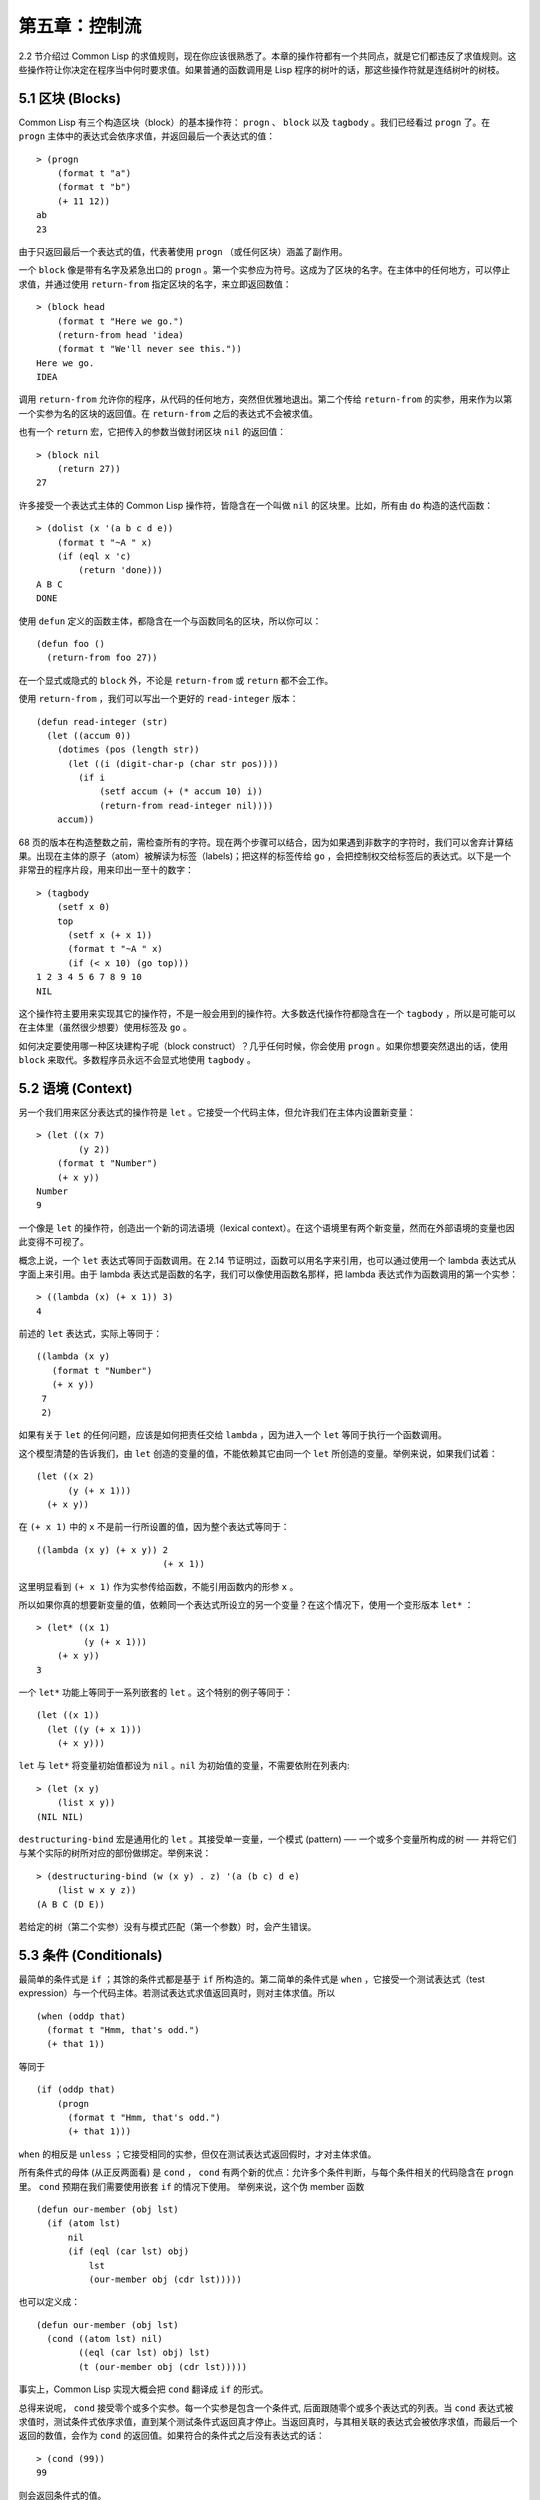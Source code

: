 .. highlight:: cl

第五章：控制流
***************************************************

2.2 节介绍过 Common Lisp 的求值规则，现在你应该很熟悉了。本章的操作符都有一个共同点，就是它们都违反了求值规则。这些操作符让你决定在程序当中何时要求值。如果普通的函数调用是 Lisp 程序的树叶的话，那这些操作符就是连结树叶的树枝。

5.1 区块 (Blocks)
==========================

Common Lisp 有三个构造区块（block）的基本操作符： ``progn`` 、 ``block`` 以及 ``tagbody`` 。我们已经看过 ``progn`` 了。在 ``progn`` 主体中的表达式会依序求值，并返回最后一个表达式的值：

::

  > (progn
      (format t "a")
      (format t "b")
      (+ 11 12))
  ab
  23

由于只返回最后一个表达式的值，代表著使用 ``progn`` （或任何区块）涵盖了副作用。

一个 ``block`` 像是带有名字及紧急出口的 ``progn`` 。第一个实参应为符号。这成为了区块的名字。在主体中的任何地方，可以停止求值，并通过使用 ``return-from`` 指定区块的名字，来立即返回数值：

::

  > (block head
      (format t "Here we go.")
      (return-from head 'idea)
      (format t "We'll never see this."))
  Here we go.
  IDEA

调用 ``return-from`` 允许你的程序，从代码的任何地方，突然但优雅地退出。第二个传给 ``return-from`` 的实参，用来作为以第一个实参为名的区块的返回值。在 ``return-from`` 之后的表达式不会被求值。

也有一个 ``return`` 宏，它把传入的参数当做封闭区块 ``nil`` 的返回值：

::

  > (block nil
      (return 27))
  27

许多接受一个表达式主体的 Common Lisp 操作符，皆隐含在一个叫做 ``nil`` 的区块里。比如，所有由 ``do`` 构造的迭代函数：

::

  > (dolist (x '(a b c d e))
      (format t "~A " x)
      (if (eql x 'c)
          (return 'done)))
  A B C
  DONE

使用 ``defun`` 定义的函数主体，都隐含在一个与函数同名的区块，所以你可以：

::

  (defun foo ()
    (return-from foo 27))

在一个显式或隐式的 ``block`` 外，不论是 ``return-from`` 或 ``return`` 都不会工作。

使用 ``return-from`` ，我们可以写出一个更好的 ``read-integer`` 版本：

::

	(defun read-integer (str)
	  (let ((accum 0))
	    (dotimes (pos (length str))
	      (let ((i (digit-char-p (char str pos))))
	        (if i
	            (setf accum (+ (* accum 10) i))
	            (return-from read-integer nil))))
	    accum))

68 页的版本在构造整数之前，需检查所有的字符。现在两个步骤可以结合，因为如果遇到非数字的字符时，我们可以舍弃计算结果。出现在主体的原子（atom）被解读为标签（labels)；把这样的标签传给 ``go`` ，会把控制权交给标签后的表达式。以下是一个非常丑的程序片段，用来印出一至十的数字：

::

  > (tagbody
      (setf x 0)
      top
        (setf x (+ x 1))
        (format t "~A " x)
        (if (< x 10) (go top)))
  1 2 3 4 5 6 7 8 9 10
  NIL

这个操作符主要用来实现其它的操作符，不是一般会用到的操作符。大多数迭代操作符都隐含在一个 ``tagbody`` ，所以是可能可以在主体里（虽然很少想要）使用标签及 ``go`` 。

如何决定要使用哪一种区块建构子呢（block construct）？几乎任何时候，你会使用 ``progn`` 。如果你想要突然退出的话，使用 ``block`` 来取代。多数程序员永远不会显式地使用 ``tagbody`` 。

5.2 语境 (Context)
==========================

另一个我们用来区分表达式的操作符是 ``let`` 。它接受一个代码主体，但允许我们在主体内设置新变量：

::

  > (let ((x 7)
          (y 2))
      (format t "Number")
      (+ x y))
  Number
  9

一个像是 ``let`` 的操作符，创造出一个新的词法语境（lexical context）。在这个语境里有两个新变量，然而在外部语境的变量也因此变得不可视了。

概念上说，一个 ``let`` 表达式等同于函数调用。在 2.14 节证明过，函数可以用名字来引用，也可以通过使用一个 lambda 表达式从字面上来引用。由于 lambda 表达式是函数的名字，我们可以像使用函数名那样，把 lambda 表达式作为函数调用的第一个实参：

::

  > ((lambda (x) (+ x 1)) 3)
  4

前述的 ``let`` 表达式，实际上等同于：

::

  ((lambda (x y)
     (format t "Number")
     (+ x y))
   7
   2)

如果有关于 ``let`` 的任何问题，应该是如何把责任交给 ``lambda`` ，因为进入一个 ``let`` 等同于执行一个函数调用。

这个模型清楚的告诉我们，由 ``let`` 创造的变量的值，不能依赖其它由同一个 ``let`` 所创造的变量。举例来说，如果我们试着：

::

  (let ((x 2)
        (y (+ x 1)))
    (+ x y))

在 ``(+ x 1)`` 中的 ``x`` 不是前一行所设置的值，因为整个表达式等同于：

::

  ((lambda (x y) (+ x y)) 2
                          (+ x 1))

这里明显看到 ``(+ x 1)`` 作为实参传给函数，不能引用函数内的形参 ``x`` 。

所以如果你真的想要新变量的值，依赖同一个表达式所设立的另一个变量？在这个情况下，使用一个变形版本 ``let*`` ：

::

  > (let* ((x 1)
           (y (+ x 1)))
      (+ x y))
  3

一个 ``let*`` 功能上等同于一系列嵌套的 ``let`` 。这个特别的例子等同于：

::

  (let ((x 1))
    (let ((y (+ x 1)))
      (+ x y)))

``let`` 与 ``let*`` 将变量初始值都设为 ``nil`` 。``nil`` 为初始值的变量，不需要依附在列表内:

::

  > (let (x y)
      (list x y))
  (NIL NIL)

``destructuring-bind`` 宏是通用化的 ``let`` 。其接受单一变量，一个模式 (pattern) ── 一个或多个变量所构成的树 ── 并将它们与某个实际的树所对应的部份做绑定。举例来说：

::

  > (destructuring-bind (w (x y) . z) '(a (b c) d e)
      (list w x y z))
  (A B C (D E))

若给定的树（第二个实参）没有与模式匹配（第一个参数）时，会产生错误。

5.3 条件 (Conditionals)
===========================

最简单的条件式是 ``if`` ；其馀的条件式都是基于 ``if`` 所构造的。第二简单的条件式是 ``when`` ，它接受一个测试表达式（test expression）与一个代码主体。若测试表达式求值返回真时，则对主体求值。所以

::

  (when (oddp that)
    (format t "Hmm, that's odd.")
    (+ that 1))

等同于

::

  (if (oddp that)
      (progn
        (format t "Hmm, that's odd.")
        (+ that 1)))

``when`` 的相反是 ``unless`` ；它接受相同的实参，但仅在测试表达式返回假时，才对主体求值。

所有条件式的母体 (从正反两面看) 是 ``cond`` ， ``cond`` 有两个新的优点：允许多个条件判断，与每个条件相关的代码隐含在 ``progn`` 里。 ``cond`` 预期在我们需要使用嵌套 ``if`` 的情况下使用。 举例来说，这个伪 member 函数

::

  (defun our-member (obj lst)
    (if (atom lst)
        nil
        (if (eql (car lst) obj)
            lst
            (our-member obj (cdr lst)))))

也可以定义成：

::

  (defun our-member (obj lst)
    (cond ((atom lst) nil)
          ((eql (car lst) obj) lst)
          (t (our-member obj (cdr lst)))))

事实上，Common Lisp 实现大概会把 ``cond`` 翻译成 ``if`` 的形式。

总得来说呢， ``cond`` 接受零个或多个实参。每一个实参是包含一个条件式, 后面跟随零个或多个表达式的列表。当 ``cond`` 表达式被求值时，测试条件式依序求值，直到某个测试条件式返回真才停止。当返回真时，与其相关联的表达式会被依序求值，而最后一个返回的数值，会作为 ``cond`` 的返回值。如果符合的条件式之后没有表达式的话：

::

  > (cond (99))
  99

则会返回条件式的值。

由于 ``cond`` 子句的 ``t`` 条件永远成立，通常我们把它放在最后，作为缺省的条件式。如果没有子句符合时，则 ``cond`` 返回 ``nil`` ，但利用 ``nil`` 作为返回值是一种很差的风格 (这种问题可能发生的例子，请看 292 页)。译注: **Appendix A, unexpected nil** 小节。

当你想要把一个数值与一系列的常量比较时，有 ``case`` 可以用。我们可以使用 ``case`` 来定义一个函数，返回每个月份中的天数：

::

  (defun month-length (mon)
    (case mon
      ((jan mar may jul aug oct dec) 31)
      ((apr jun sept nov) 30)
      (feb (if (leap-year) 29 28))
      (otherwise "unknown month")))

一个 ``case`` 表达式由一个实参开始，此实参会被拿来与每个子句的键值做比较。接着是零个或多个子句，每个子句由一个或一串键值开始，跟随着零个或多个表达式。键值被视为常量，它们不会被求值。第一个参数的值被拿来与子句中的键值做比较 (使用 ``eql`` )。如果匹配时，子句剩馀的表达式会被求值，并将最后一个求值作为 ``case`` 的返回值。

缺省子句的键值可以是 ``t`` 或 ``otherwise`` 。如果没有子句符合时，或是子句只包含键值时，

::

  > (case 99 (99))
  NIL

则 ``case`` 返回 ``nil`` 。

``typecase`` 宏与 ``case`` 相似，除了每个子句中的键值应为类型修饰符 (type specifiers)，以及第一个实参与键值比较的函数使用 ``typep`` 而不是 ``eql`` (一个 ``typecase`` 的例子在 107 页)。 **译注: 6.5 小节。**

5.4 迭代 (Iteration)
==========================

最基本的迭代操作符是 ``do`` ，在 2.13 小节介绍过。由于 ``do`` 包含了隐式的 ``block`` 及 ``tagbody`` ，我们现在知道是可以在 ``do`` 主体内使用 ``return`` 、 ``return-from`` 以及 ``go`` 。

2.13 节提到 ``do`` 的第一个参数必须是说明变量规格的列表，列表可以是如下形式：

::

  (variable  initial  update)

``initial`` 与 ``update`` 形式是选择性的。若 ``update`` 形式忽略时，每次迭代时不会更新变量。若 ``initial`` 形式也忽略时，变量会使用 ``nil`` 来初始化。

在 23 页的例子中（译注: 2.13 节），

::

  (defun show-squares (start end)
    (do ((i start (+ i 1)))
        ((> i end) 'done)
      (format t "~A ~A~%" i (* i i))))

``update`` 形式引用到由 ``do`` 所创造的变量。一般都是这么用。如果一个 ``do`` 的 ``update`` 形式，没有至少引用到一个 ``do`` 创建的变量时，反而很奇怪。

当同时更新超过一个变量时，问题来了，如果一个 ``update`` 形式，引用到一个拥有自己的 ``update`` 形式的变量时，它会被更新呢？或是获得前一次迭代的值？使用 ``do`` 的话，它获得后者的值：

::

  > (let ((x 'a))
      (do ((x 1 (+ x 1))
           (y x x))
          ((> x 5))
        (format t "(~A ~A)  " x y)))
  (1 A)  (2 1)  (3 2)  (4 3)  (5 4)
  NIL

每一次迭代时， ``x`` 获得先前的值，加上一； ``y`` 也获得 ``x`` 的前一次数值。

但也有一个 ``do*`` ，它有着和 ``let`` 与 ``let*`` 一样的关系。任何 ``initial`` 或 ``update`` 形式可以参照到前一个子句的变量，并会获得当下的值：

::

  > (do* ((x 1 (+ x 1))
        (y x x))
       ((> x 5))
    (format t "(~A ~A) " x y))
  (1 1) (2 2) (3 3) (4 4) (5 5)
  NIL

除了 ``do`` 与 ``do*`` 之外，也有几个特别用途的迭代操作符。要迭代一个列表的元素，我们可以使用 ``dolist`` :

::

  > (dolist (x '(a b c d) 'done)
      (format t "~A " x))
  A B C D
  DONE

当迭代结束时，初始列表内的第三个表达式 (译注: ``done`` ) ，会被求值并作为 ``dolist`` 的返回值。缺省是 ``nil`` 。

有着同样的精神的是 ``dotimes`` ，给定某个 ``n`` ，将会从整数 ``0`` ，迭代至 ``n-1`` :

::

  (dotimes (x 5 x)
    (format t "~A " x))
  0 1 2 3 4
  5

``dolist`` 与 ``dotimes 初始列表的第三个表达式皆可省略，省略时为 ``nil`` 。注意该表达式可引用到迭代过程中的变量。

（译注：第三个表达式即上例之 ``x`` ，可以省略，省略时 ``dotimes`` 表达式的返回值为 ``nil`` 。）

.. note::

  do 的重点 (THE POINT OF do)

  在 “The Evolution of Lisp” 里，Steele 与 Garbriel 陈述了 do 的重点，
  表达的实在太好了，值得整个在这里引用过来：

  撇开争论语法不谈，有件事要说明的是，在任何一个编程语言中，一个循环若一次只能更新一个变量是毫无用处的。
  几乎在任何情况下，会有一个变量用来产生下个值，而另一个变量用来累积结果。如果循环语法只能产生变量，
  那么累积结果就得藉由赋值语句来“手动”实现…或有其他的副作用。具有多变量的 do 循环，体现了产生与累积的本质对称性，允许可以无副作用地表达迭代过程：

  .. code-block:: cl

      (defun factorial (n)
        (do ((j n (- j 1))
             (f 1 (* j f)))
          ((= j 0) f)))

  当然在 step 形式里实现所有的实际工作，一个没有主体的 do 循环形式是较不寻常的。

函数 ``mapc`` 和 ``mapcar`` 很像，但不会 ``cons`` 一个新列表作为返回值，所以使用的唯一理由是为了副作用。它们比 ``dolist`` 来得灵活，因为可以同时遍历多个列表：

::

  > (mapc #'(lambda (x y)
            (format t "~A ~A  " x y))
        '(hip flip slip)
        '(hop flop slop))
  HIP HOP  FLIP FLOP  SLIP SLOP
  (HIP FLIP SLIP)

总是返回 ``mapc`` 的第二个参数。

5.5 多值 (Multiple Values)
=======================================

曾有人这么说，为了要强调函数式编程的重要性，每个 Lisp 表达式都返回一个值。现在事情不是这么简单了；在 Common Lisp 里，一个表达式可以返回零个或多个数值。最多可以返回几个值取决于各家实现，但至少可以返回 19 个值。

多值允许一个函数返回多件事情的计算结果，而不用构造一个特定的结构。举例来说，内置的 ``get-decoded-time`` 返回 9 个数值来表示现在的时间：秒，分，时，日期，月，年，天，以及另外两个数值。

多值也使得查询函数可以分辨出 ``nil`` 与查询失败的情况。这也是为什么 ``gethash`` 返回两个值。因为它使用第二个数值来指出成功还是失败，我们可以在哈希表里储存 ``nil`` ，就像我们可以储存别的数值那样。

``values`` 函数返回多个数值。它一个不少地返回你作为数值所传入的实参：

::

  > (values 'a nil (+ 2 4))
  A
  NIL
  6

如果一个 ``values`` 表达式，是函数主体最后求值的表达式，它所返回的数值变成函数的返回值。多值可以原封不地通过任何数量的返回来传递：

::

  > ((lambda () ((lambda () (values 1 2)))))
  1
  2

然而若只预期一个返回值时，第一个之外的值会被舍弃：

::

  > (let ((x (values 1 2)))
      x)
  1

通过不带实参使用 ``values`` ，是可能不返回值的。在这个情况下，预期一个返回值的话，会获得 ``nil`` :

::

  > (values)
  > (let ((x (values)))
      x)
  NIL

要接收多个数值，我们使用 ``multiple-value-bind`` :

::

  > (multiple-value-bind (x y z) (values 1 2 3)
      (list x y z))
  (1 2 3)

  > (multiple-value-bind (x y z) (values 1 2)
      (list x y z))
  (1 2 NIL)

如果变量的数量大于数值的数量，剩馀的变量会是 ``nil`` 。如果数值的数量大于变量的数量，多馀的值会被舍弃。所以只想印出时间我们可以这么写:

::

  > (multiple-value-bind (s m h) (get-decoded-time)
      (format t "~A:~A:~A" h m s))
  "4:32:13"

你可以藉由 ``multiple-value-call`` 将多值作为实参传给第二个函数：

::

  > (multiple-value-call #'+ (values 1 2 3))
  6

还有一个函数是 ``multiple-value-list`` :

::

  > (multiple-value-list (values 'a 'b 'c))
  (A B C)

看起来像是使用 ``#'list`` 作为第一个参数的来调用 ``multiple-value-call`` 。

5.6 中止 (Aborts)
==========================

你可以使用 ``return`` 在任何时候离开一个 ``block`` 。有时候我们想要做更极端的事，在数个函数调用里将控制权转移回来。要达成这件事，我们使用 ``catch`` 与 ``throw`` 。一个 ``catch`` 表达式接受一个标签（tag），标签可以是任何类型的对象，伴随着一个表达式主体：

::

  (defun super ()
    (catch 'abort
      (sub)
      (format t "We'll never see this.")))

  (defun sub ()
    (throw 'abort 99))

表达式依序求值，就像它们是在 ``progn`` 里一样。在这段代码里的任何地方，一个带有特定标签的 ``throw`` 会导致 ``catch`` 表达式直接返回：

::

  > (super)
  99

一个带有给定标签的 ``throw`` ，为了要到达匹配标签的 ``catch`` ，会将控制权转移 (因此杀掉进程)给任何有标签的 ``catch`` 。如果没有一个 ``catch`` 符合欲匹配的标签时， ``throw`` 会产生一个错误。

调用 ``error`` 同时中断了执行，本来会将控制权转移到调用树（calling tree）的更高点，取而代之的是，它将控制权转移给 Lisp 错误处理器（error handler）。通常会导致调用一个中断循环（break loop）。以下是一个假定的 Common Lisp 实现可能会发生的事情：

::

  > (progn
      (error "Oops!")
      (format t "After the error."))
  Error: Oops!
         Options: :abort, :backtrace
  >>

译注：2 个 ``>>`` 显示进入中断循环了。

关于错误与状态的更多讯息，参见 14.6 小节以及附录 A。

有时候你想要防止代码被 ``throw`` 与 ``error`` 打断。藉由使用 ``unwind-protect`` ，可以确保像是前述的中断，不会让你的程序停在不一致的状态。一个 ``unwind-protect`` 接受任何数量的实参，并返回第一个实参的值。然而即便是第一个实参的求值被打断时，剩下的表达式仍会被求值：

::

  > (setf x 1)
  1
  > (catch 'abort
      (unwind-protect
        (throw 'abort 99)
        (setf x 2)))
  99
  > x
  2

在这里，即便 ``throw`` 将控制权交回监测的 ``catch`` ， ``unwind-protect`` 确保控制权移交时，第二个表达式有被求值。无论何时，一个确切的动作要伴随着某种清理或重置时， ``unwind-protect`` 可能会派上用场。在 121 页提到了一个例子。

5.7 示例：日期运算 (Example: Date Arithmetic)
====================================================

在某些应用里，能够做日期的加减是很有用的 ── 举例来说，能够算出从 1997 年 12 月 17 日，六十天之后是 1998 年 2 月 15 日。在这个小节里，我们会编写一个实用的工具来做日期运算。我们会将日期转成整数，起始点设置在 2000 年 1 月 1 日。我们会使用内置的 ``+`` 与 ``-`` 函数来处理这些数字，而当我们转换完毕时，再将结果转回日期。

要将日期转成数字，我们需要从日期的单位中，算出总天数有多少。举例来说，2004 年 11 月 13 日的天数总和，是从起始点至 2004 年有多少天，加上从 2004 年到 2004 年 11 月有多少天，再加上 13 天。

有一个我们会需要的东西是，一张列出非润年每月份有多少天的表格。我们可以使用 Lisp 来推敲出这个表格的内容。我们从列出每月份的长度开始：

::

  > (setf mon '(31 28 31 30 31 30 31 31 30 31 30 31))
  (31 28 31 30 31 30 31 31 30 31 30 31)

我们可以通过应用 ``+`` 函数至这个列表来测试总长度：

::

  > (apply #'+ mon)
  365

现在如果我们反转这个列表并使用 ``maplist`` 来应用 ``+`` 函数至每下一个 ``cdr`` 上，我们可以获得从每个月份开始所累积的天数：

::

  > (setf nom (reverse mon))
  (31 30 31 30 31 31 30 31 30 31 28 31)
  > (setf sums (maplist #'(lambda (x)
                            (apply #'+ x))
                        nom))
  (365 334 304 273 243 212 181 151 120 90 59 31)

这些数字体现了从二月一号开始已经过了 31 天，从三月一号开始已经过了 59 天……等等。

我们刚刚建立的这个列表，可以转换成一个向量，见图 5.1，转换日期至整数的代码。

::

  (defconstant month
    #(0 31 59 90 120 151 181 212 243 273 304 334 365))

  (defconstant yzero 2000)

  (defun leap? (y)
    (and (zerop (mod y 4))
         (or (zerop (mod y 400))
             (not (zerop (mod y 100))))))

  (defun date->num (d m y)
    (+ (- d 1) (month-num m y) (year-num y)))

  (defun month-num (m y)
    (+ (svref month (- m 1))
       (if (and (> m 2) (leap? y)) 1 0)))

  (defun year-num (y)
    (let ((d 0))
      (if (>= y yzero)
          (dotimes (i (- y yzero) d)
            (incf d (year-days (+ yzero i))))
          (dotimes (i (- yzero y) (- d))
            (incf d (year-days (+ y i)))))))

  (defun year-days (y) (if (leap? y) 366 365))

**图 5.1 日期运算：转换日期至数字**

典型 Lisp 程序的生命周期有四个阶段：先写好，然后读入，接着编译，最后执行。有件 Lisp 非常独特的事情之一是，在这四个阶段时， Lisp 一直都在那里。可以在你的程序编译 (参见 10.2 小节)或读入时 (参见 14.3 小节) 来调用 Lisp。我们推导出 ``month`` 的过程演示了，如何在撰写一个程序时使用 Lisp。

效率通常只跟第四个阶段有关系，运行期（run-time）。在前三个阶段，你可以随意的使用列表拥有的威力与灵活性，而不需要担心效率。

若你使用图 5.1 的代码来造一个时光机器（time machine），当你抵达时，人们大概会不同意你的日期。即使是相对近的现在，欧洲的日期也曾有过偏移，因为人们会获得更精准的每年有多长的概念。在说英语的国家，最后一次的不连续性出现在 1752 年，日期从 9 月 2 日跳到 9 月 14 日。

每年有几天取决于该年是否是润年。如果该年可以被四整除，我们说该年是润年，除非该年可以被 100 整除，则该年非润年 ── 而要是它可以被 400 整除，则又是润年。所以 1904 年是润年，1900 年不是，而 1600 年是。

要决定某个数是否可以被另个数整除，我们使用函数 ``mod`` ，返回相除后的馀数：

::

  > (mod 23 5)
  3
  > (mod 25 5)
  0

如果第一个实参除以第二个实参的馀数为 0，则第一个实参是可以被第二个实参整除的。函数 ``leap?`` 使用了这个方法，来决定它的实参是否是一个润年：

::

  > (mapcar #'leap? '(1904 1900 1600))
  (T NIL T)

我们用来转换日期至整数的函数是 ``date->num`` 。它返回日期中每个单位的天数总和。要找到从某月份开始的天数和，我们调用 ``month-num`` ，它在 ``month`` 中查询天数，如果是在润年的二月之后，则加一。

要找到从某年开始的天数和， ``date->num`` 调用 ``year-num`` ，它返回某年一月一日相对于起始点（2000.01.01）所代表的天数。这个函数的工作方式是从传入的实参 ``y`` 年开始，朝着起始年（2000）往上或往下数。

::

  (defun num->date (n)
    (multiple-value-bind (y left) (num-year n)
      (multiple-value-bind (m d) (num-month left y)
        (values d m y))))

  (defun num-year (n)
    (if (< n 0)
        (do* ((y (- yzero 1) (- y 1))
              (d (- (year-days y)) (- d (year-days y))))
             ((<= d n) (values y (- n d))))
        (do* ((y yzero (+ y 1))
              (prev 0 d)
              (d (year-days y) (+ d (year-days y))))
             ((> d n) (values y (- n prev))))))

  (defun num-month (n y)
    (if (leap? y)
        (cond ((= n 59) (values 2 29))
              ((> n 59) (nmon (- n 1)))
              (t        (nmon n)))
        (nmon n)))

  (defun nmon (n)
    (let ((m (position n month :test #'<)))
      (values m (+ 1 (- n (svref month (- m 1)))))))

  (defun date+ (d m y n)
    (num->date (+ (date->num d m y) n)))

**图 5.2 日期运算：转换数字至日期**

图 5.2 展示了代码的下半部份。函数 ``num->date`` 将整数转换回日期。它调用了 ``num-year`` 函数，以日期的格式返回年，以及剩馀的天数。再将剩馀的天数传给 ``num-month`` ，分解出月与日。

和 ``year-num`` 相同， ``num-year`` 从起始年往上或下数，一次数一年。并持续累积天数，直到它获得一个绝对值大于或等于 ``n``  的数。如果它往下数，那么它可以返回当前迭代中的数值。不然它会超过年份，然后必须返回前次迭代的数值。这也是为什麽要使用 ``prev`` ， ``prev`` 在每次迭代时会存入 ``days`` 前次迭代的数值。

函数 ``num-month`` 以及它的子程序（subroutine） ``nmon`` 的行为像是相反地 ``month-num`` 。他们从常数向量 ``month`` 的数值到位置，然而 ``month-num`` 从位置到数值。

图 5.2 的前两个函数可以合而为一。与其返回数值给另一个函数， ``num-year`` 可以直接调用 ``num-month`` 。现在分成两部分的代码，比较容易做交互测试，但是现在它可以工作了，下一步或许是把它合而为一。

有了 ``date->num`` 与 ``num->date`` ，日期运算是很简单的。我们在 ``date+`` 里使用它们，可以从特定的日期做加减。如果我们想透过 ``date+`` 来知道 1997 年 12 月 17 日六十天之后的日期:

::

  > (multiple-value-list (date+ 17 12 1997 60))
  (15 2 1988)

我们得到，1988 年 2 月 15 日。

Chapter 5 总结 (Summary)
============================

1. Common Lisp 有三个基本的区块建构子： ``progn`` ；允许返回的 ``block`` ；以及允许 ``goto`` 的 ``tagbody`` 。很多内置的操作符隐含在区块里。

2. 进入一个新的词法语境，概念上等同于函数调用。

3. Common Lisp 提供了适合不同情况的条件式。每个都可以使用 ``if`` 来定义。

4. 有数个相似迭代操作符的变种。

5. 表达式可以返回多个数值。

6. 计算过程可以被中断以及保护，保护可使其免于中断所造成的后果。

Chapter 5 练习 (Exercises)
==================================

1. 将下列表达式翻译成没有使用 ``let`` 与 ``let*`` ，并使同样的表达式不被求值 2 次。

::

  (a) (let ((x (car y)))
        (cons x x))
  (b) (let* ((w (car x))
             (y (+ w z)))
        (cons w y))

2. 使用 ``cond`` 重写 29 页的 ``mystery`` 函数。（译注: 第二章的练习第 5 题的 (b) 部分)

3. 定义一个返回其实参平方的函数，而当实参是一个正整数且小于等于 5 时，不要计算其平方。

4. 使用 ``case`` 与 ``svref`` 重写 ``month-num`` (图 5.1)。

5. 定义一个迭代与递归版本的函数，接受一个对象 x 与向量 v ，并返回一个列表，包含了向量 v 当中，所有直接在 ``x`` 之前的对象：

::

  > (precedes #\a "abracadabra")
  (#\c #\d #\r)

6. 定义一个迭代与递归版本的函数，接受一个对象与列表，并返回一个新的列表，在原本列表的对象之间加上传入的对象：

::

  > (intersperse '- '(a b c d))
  (A - B - C - D)

7. 定义一个接受一系列数字的函数，并在若且唯若每一对（pair）数字的差为一时，返回真，使用

::

  (a) 递归
  (b) do
  (c) mapc 与 return

8. 定义一个单递归函数，返回两个值，分别是向量的最大与最小值。

9. 图 3.12 的程序在找到一个完整的路径时，仍持续遍历伫列。在搜索范围大时，这可能会产生问题。

::

  (a) 使用 catch 与 throw 来变更程序，使其找到第一个完整路径时，直接返回它。
  (b) 重写一个做到同样事情的程序，但不使用 catch 与 throw。
